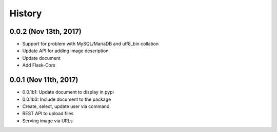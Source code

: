 History
=======

0.0.2 (Nov 13th, 2017)
----------------------

- Support for problem with MySQL/MariaDB and utf8_bin collation
- Update API for adding image description
- Update document
- Add Flask-Cors

0.0.1 (Nov 11th, 2017)
----------------------

- 0.0.1b1: Update document to display in pypi
- 0.0.1b0: Include document to the package
- Create, select, update user via command
- REST API to upload files
- Serving image via URLs
